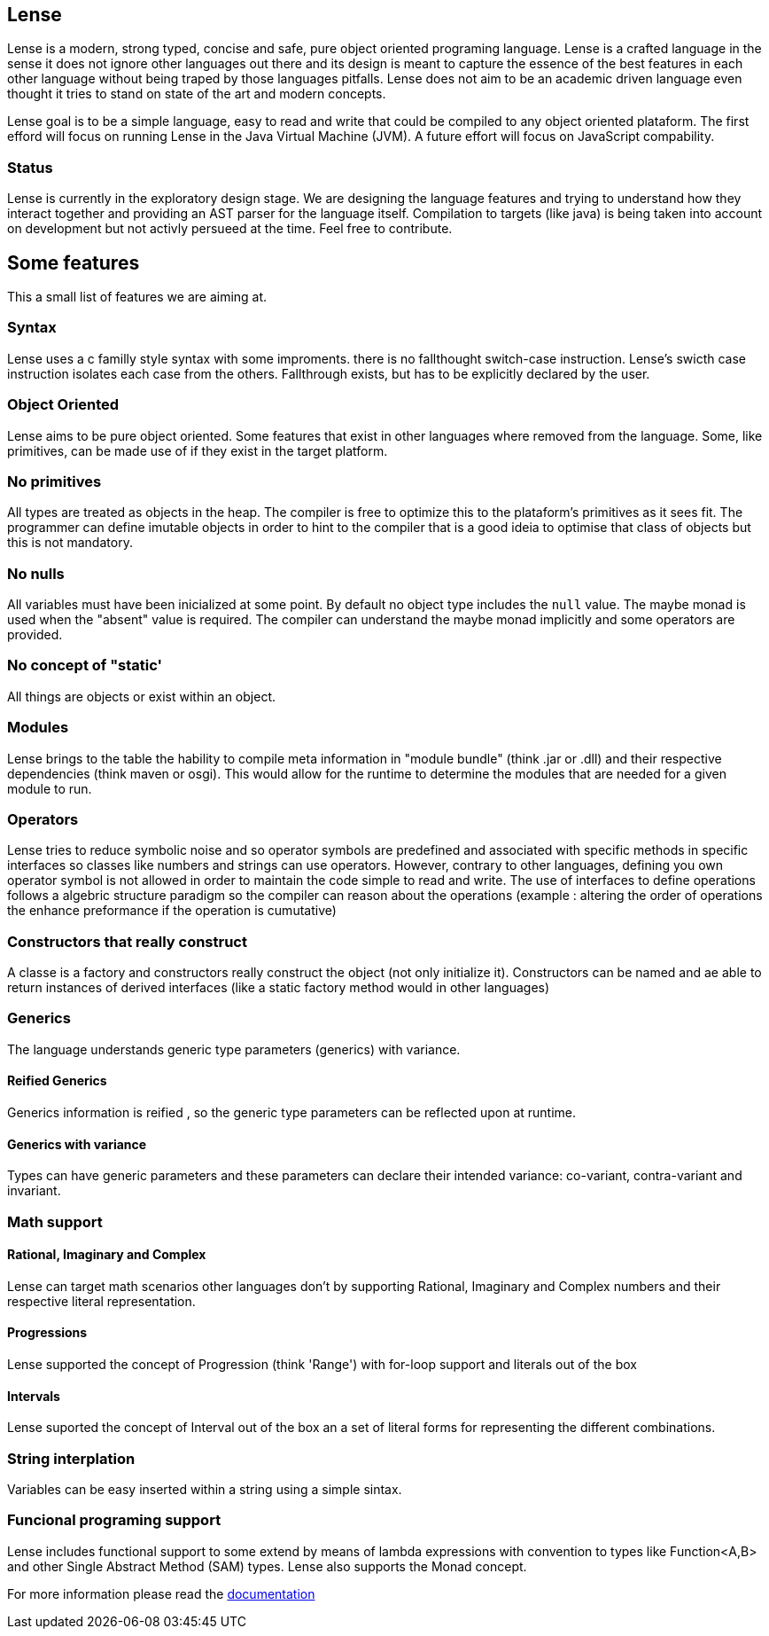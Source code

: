 == Lense

Lense is a modern, strong typed, concise and safe, pure object oriented programing language. Lense is a crafted language in the sense it does not ignore other languages out there and its design is meant to capture the essence of the best features in each other language without being traped by those languages pitfalls. Lense does not aim to be an academic driven language even thought it tries to stand on state of the art and modern concepts. 

Lense goal is to be a simple language, easy to read and write that could be compiled to any object oriented plataform. The first efford will focus on running Lense in the Java Virtual Machine (JVM). A future effort will focus on JavaScript compability.

=== Status

Lense is currently in the exploratory design stage. We are designing the language features and trying to understand how they interact together and providing an AST parser for the language itself. Compilation to targets (like java) is being taken into account on development but not activly persueed at the time. Feel free to contribute.

== Some features 

This a small list of features we are aiming at.

=== Syntax

Lense uses a c familly style syntax with some improments. there is no fallthought switch-case instruction. Lense's swicth case instruction isolates each case from the others. Fallthrough exists, but has to be explicitly declared by the user.

=== Object Oriented

Lense aims to be pure object oriented. Some features that exist in other languages where removed from the language. Some, like primitives, can be made use of if they exist in the target platform.

=== No primitives

All types are treated as objects in the heap. The compiler is free to optimize this to the plataform's primitives as it sees fit. The programmer can define imutable objects in order to hint to the compiler that is a good ideia to optimise that class of objects but this is not mandatory.

=== No nulls 

All variables must have been inicialized at some point. By default no object type includes the ``null`` value. The maybe monad is used when the "absent" value is required. The compiler can understand the maybe monad implicitly and some operators are provided.

=== No concept of "static' 

All things are objects or exist within an object. 

=== Modules 

Lense brings to the table the hability to compile meta information in "module bundle" (think .jar or .dll) and their respective dependencies (think maven or osgi). This would allow for the runtime to determine the modules that are needed for a given module to run.

=== Operators

Lense tries to reduce symbolic noise and so operator symbols are predefined and associated with specific methods in specific interfaces so classes like numbers and strings can use operators. However, contrary to other languages, defining you own operator symbol is not allowed in order to maintain the code simple to read and write.  The use of interfaces to define operations follows a algebric structure paradigm so the compiler can reason about the operations (example : altering the order of operations the enhance preformance if the operation is cumutative)

=== Constructors that really construct

A classe is a factory and constructors really construct the object (not only initialize it). Constructors can be named and ae able to return instances of derived interfaces (like a static factory method would in other languages)

=== Generics

The language understands generic type parameters (generics) with variance.

==== Reified Generics
Generics information is reified , so the generic type parameters can be reflected upon at runtime. 

==== Generics with variance
Types can have generic parameters and these parameters can declare their intended variance: co-variant, contra-variant and invariant. 

=== Math support

==== Rational, Imaginary and Complex 
Lense can target math scenarios other languages don't by supporting Rational, Imaginary and Complex numbers and their respective literal representation.

==== Progressions

Lense supported the concept of Progression (think 'Range') with for-loop support and literals out of the box 

==== Intervals

Lense suported the concept of Interval out of the box an a set of literal forms for representing the different combinations.

=== String interplation 
Variables can be easy inserted within a string using a simple sintax.


=== Funcional programing support 

Lense includes functional support to some extend by means of lambda expressions with convention to types like Function<A,B> and other Single Abstract Method (SAM) types. Lense also supports the Monad concept.

For more information please read the http://sergiotaborda.github.io/lense-lang[documentation]

